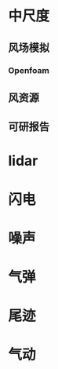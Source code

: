 #+BRAIN_PARENTS: 科研论文


* 中尺度
:PROPERTIES:
:ID:       5e50693e-352f-4b69-a406-124efaf0b3a2
:END:

** 风场模拟
:PROPERTIES:
:ID:       9ce98d14-4e17-4d35-9e0c-4486fa64e642
:END:

*** Openfoam
:PROPERTIES:
:ID:       037f9175-6fa6-4f6c-a61d-f1fe1296d56d
:END:
** 风资源
:PROPERTIES:
:ID:       d716c932-5359-41df-9805-c7603e87e74f
:END:
** 可研报告
:PROPERTIES:
:ID:       f6db4bb3-e84c-4a6d-bbb8-ebbc83f318fe
:END:
* lidar
:PROPERTIES:
:ID:       fd652cf7-3106-4815-a916-34983561c290
:END:
* 闪电
:PROPERTIES:
:ID:       fdbacd74-979f-4324-a5f9-f8180ce5319f
:END:
* 噪声
:PROPERTIES:
:ID:       dc6d07e9-cca9-4dea-b5d8-88ea6c64dfe8
:END:
* 气弹
:PROPERTIES:
:ID:       99fd01f9-76a5-4878-a06a-f4b09e801a03
:END:
* 尾迹
:PROPERTIES:
:ID:       6b8a5e03-ef76-41c1-990f-a2598a5e3033
:END:
* 气动
:PROPERTIES:
:ID:       49820ca3-c343-4c50-a890-6d2ba964f5f5
:END:
